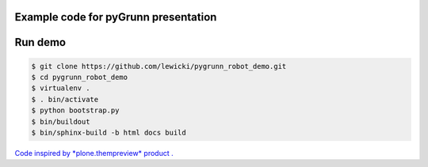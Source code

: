 Example code for pyGrunn presentation
=====================================


Run demo
========

.. code:: bash

   $ git clone https://github.com/lewicki/pygrunn_robot_demo.git
   $ cd pygrunn_robot_demo
   $ virtualenv .
   $ . bin/activate
   $ python bootstrap.py
   $ bin/buildout
   $ bin/sphinx-build -b html docs build


`Code inspired by *plone.thempreview* product . <https://github.com/plone/plone.themepreview/>`_